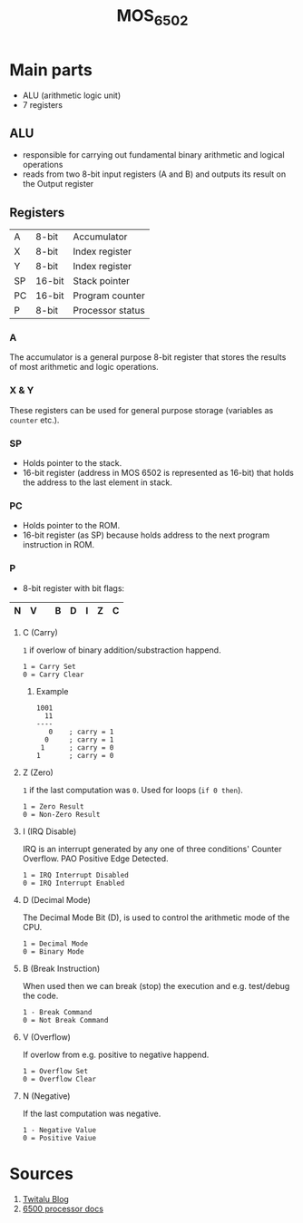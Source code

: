 #+TITLE: MOS_6502
* Main parts
- ALU (arithmetic logic unit)
- 7 registers
** ALU
- responsible for carrying out fundamental binary arithmetic and logical operations
- reads from two 8-bit input registers (A and B) and outputs its result on the Output register
** Registers
|----+--------+------------------|
| A  | 8-bit  | Accumulator      |
| X  | 8-bit  | Index register   |
| Y  | 8-bit  | Index register   |
| SP | 16-bit | Stack pointer    |
| PC | 16-bit | Program counter  |
| P  | 8-bit  | Processor status |
|----+--------+------------------|
*** A
The accumulator is a general purpose 8-bit register that stores the results of most arithmetic and logic operations.
*** X & Y
These registers can be used for general purpose storage (variables as ~counter~ etc.).
*** SP
- Holds pointer to the stack.
- 16-bit register (address in MOS 6502 is represented as 16-bit) that holds the address to the last element in stack.
*** PC
- Holds pointer to the ROM.
- 16-bit register (as SP) because holds address to the next program instruction in ROM.
*** P
- 8-bit register with bit flags:
|---+---+---+---+---+---+---+---|
| N | V |   | B | D | I | Z | C |
|---+---+---+---+---+---+---+---|
**** C (Carry)
~1~ if overlow of binary addition/substraction happend.

#+BEGIN_SRC
1 = Carry Set
0 = Carry Clear
#+END_SRC
***** Example
#+BEGIN_SRC
1001
  11
----
   0    ; carry = 1
  0     ; carry = 1
 1      ; carry = 0
1       ; carry = 0
#+END_SRC
**** Z (Zero)
~1~ if the last computation was ~0~. Used for loops (~if 0 then~).

#+BEGIN_SRC
1 = Zero Result
0 = Non-Zero Result
#+END_SRC
**** I (IRQ Disable)
IRQ is an interrupt generated by any one of three conditions' Counter Overflow. PAO Positive Edge Detected.

#+BEGIN_SRC
1 = IRQ Interrupt Disabled
0 = IRQ Interrupt Enabled
#+END_SRC
**** D (Decimal Mode)
The Decimal Mode Bit (D), is used to control the arithmetic mode of the CPU.

#+BEGIN_SRC
1 = Decimal Mode
0 = Binary Mode
#+END_SRC
**** B (Break Instruction)
When used then we can break (stop) the execution and e.g. test/debug the code.

#+BEGIN_SRC
1 - Break Command
0 = Not Break Command
#+END_SRC
**** V (Overflow)
If overlow from e.g. positive to negative happend.

#+BEGIN_SRC
1 = Overflow Set
0 = Overflow Clear
#+END_SRC
**** N (Negative)
If the last computation was negative.

#+BEGIN_SRC
1 - Negative Value
0 = Positive Vaiue
#+END_SRC

* Sources
1. [[https://twitalu.wordpress.com/2013/06/25/introductions-and-the-6502-alu/][Twitalu Blog]]
2. [[http://archive.6502.org/datasheets/mos_6500-1_one-chip_microcomputer_oct_1986.pdf][6500 processor docs]]
